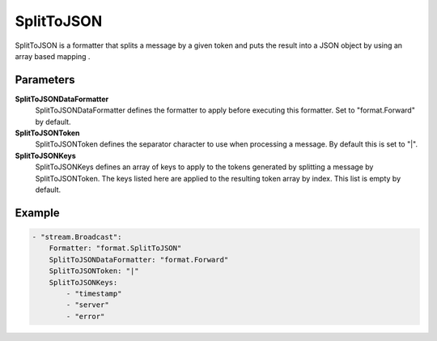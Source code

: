 SplitToJSON
===========

SplitToJSON is a formatter that splits a message by a given token and puts the result into a JSON object by using an array based mapping .


Parameters
----------

**SplitToJSONDataFormatter**
  SplitToJSONDataFormatter defines the formatter to apply before executing this formatter.
  Set to "format.Forward" by default.

**SplitToJSONToken**
  SplitToJSONToken defines the separator character to use when processing a message.
  By default this is set to "|".

**SplitToJSONKeys**
  SplitToJSONKeys defines an array of keys to apply to the tokens generated by splitting a message by SplitToJSONToken.
  The keys listed here are applied to the resulting token array by index.
  This list is empty by default.

Example
-------

.. code-block:: yaml

	- "stream.Broadcast":
	    Formatter: "format.SplitToJSON"
	    SplitToJSONDataFormatter: "format.Forward"
	    SplitToJSONToken: "|"
	    SplitToJSONKeys:
	        - "timestamp"
	        - "server"
	        - "error"

